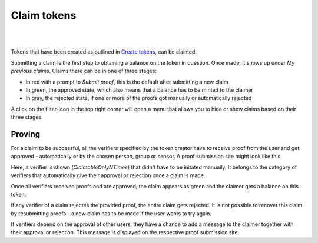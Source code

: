 Claim tokens
=============

|
.. image:: images/BottomBar-Claims.png
   :scale: 80%
   :align: center
|

Tokens that have been created as outlined in `Create tokens <create-tokens.html>`_, can be claimed.

.. image:: images/ClaimTokens.png
   :scale: 35%

Submitting a claim is the first step to obtaining a balance on the token in question. Once made, it shows up under *My previous claims*. Claims there can be in one of three stages:

- In red with a prompt to *Submit proof*, this is the default after submitting a new claim
- In green, the approved state, which also means that a balance has to be minted to the claimer
- In gray, the rejected state, if one or more of the proofs got manually or automatically rejected

.. image:: images/MyPreviousClaims.png
   :scale: 70%

A click on the filter-icon in the top right corner will open a menu that allows you to hide or show claims based on their three stages. 

Proving
^^^^^^^

For a claim to be successful, all the verifiers specified by the token creator have to receive proof from the user and get approved - automatically or by the chosen person, group or sensor. A proof submission site might look like this.

.. image:: images/ProofSubmission.png
   :scale: 35%

Here, a verifier is shown (*ClaimableOnlyNTimes*) that didn't have to be initated manually. It belongs to the category of verifiers that automatically give their approval or rejection once a claim is made.

Once all verifiers received proofs and are approved, the claim appears as green and the claimer gets a balance on this token.

.. image:: images/MyPreviousClaims_approved.png
   :scale: 35%

.. image:: images/Wallet.png
   :scale: 35%

If any verifier of a claim rejectes the provided proof, the entire claim gets rejected. It is not possible to recover this claim by resubmitting proofs - a new claim has to be made if the user wants to try again.

If verifiers depend on the approval of other users, they have a chance to add a message to the claimer together with their approval or rejection. This message is displayed on the respective proof submission site.
